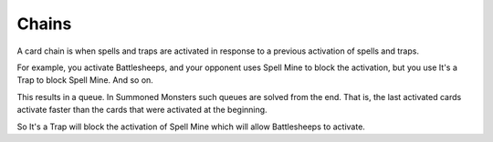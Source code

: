 Chains
======

A card chain is when spells and traps are activated in response to a previous activation of spells and traps.

For example, you activate Battlesheeps, and your opponent uses Spell Mine to block the activation, but you use It's a Trap to block Spell Mine. And so on. 

This results in a queue. In Summoned Monsters such queues are solved from the end. That is, the last activated cards activate faster than the cards that were activated at the beginning.

So It's a Trap will block the activation of Spell Mine which will allow Battlesheeps to activate.